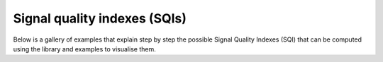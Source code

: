 Signal quality indexes (SQIs)
=============================

Below is a gallery of examples that explain step by step the possible
Signal Quality Indexes (SQI) that can be computed using the library and
examples to visualise them.